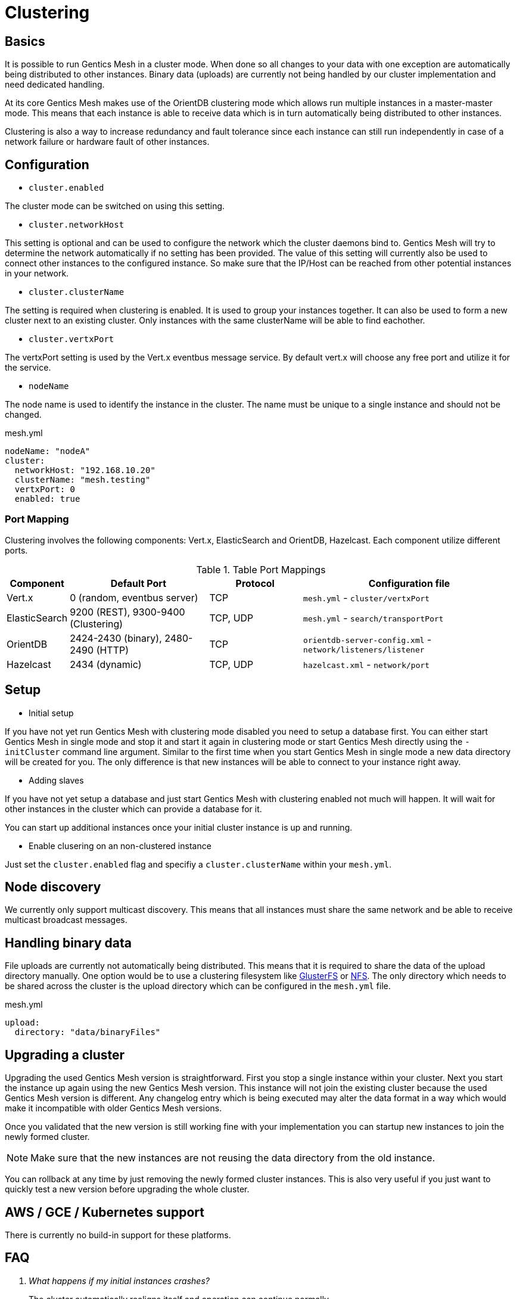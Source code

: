 = Clustering

== Basics

It is possible to run Gentics Mesh in a cluster mode. 
When done so all changes to your data with one exception are automatically being distributed to other instances. 
Binary data (uploads) are currently not being handled by our cluster implementation and need dedicated handling.

At its core Gentics Mesh makes use of the OrientDB clustering mode which allows run multiple instances in a master-master mode.
This means that each instance is able to receive data which is in turn automatically being distributed to other instances.

Clustering is also a way to increase redundancy and fault tolerance since each instance can still run independently in case of a network failure or hardware fault of other instances.

== Configuration

* `cluster.enabled`

The cluster mode can be switched on using this setting. 

* `cluster.networkHost`

This setting is optional and can be used to configure the network which the cluster daemons bind to.
Gentics Mesh will try to determine the network automatically if no setting has been provided. The value of this setting will currently also be used to connect other instances to the configured instance. 
So make sure that the IP/Host can be reached from other potential instances in your network.

*  `cluster.clusterName`

The setting is required when clustering is enabled. It is used to group your instances together. It can also be used to form a new cluster next to an existing cluster. Only instances with the same clusterName will be able to find eachother.

* `cluster.vertxPort`

The vertxPort setting is used by the Vert.x eventbus message service. By default vert.x will choose any free port and utilize it for the service.

* `nodeName`

The node name is used to identify the instance in the cluster. The name must be unique to a single instance and should not be changed.


.mesh.yml
[source,yaml]
----
nodeName: "nodeA"
cluster:
  networkHost: "192.168.10.20"
  clusterName: "mesh.testing"
  vertxPort: 0
  enabled: true
----

=== Port Mapping

Clustering involves the following components: Vert.x, ElasticSearch and OrientDB, Hazelcast. Each component utilize different ports.

.Table Port Mappings
[options="header",cols="5%,30%,20%,45%"]
|===
|Component | Default Port |Protocol | Configuration file

| Vert.x
| 0  (random, eventbus server)
| TCP
| `mesh.yml` - `cluster/vertxPort`

|ElasticSearch
|9200 (REST), 9300-9400 (Clustering)
|TCP, UDP
| `mesh.yml` - `search/transportPort`

|OrientDB
|2424-2430 (binary), 2480-2490 (HTTP)
|TCP
| `orientdb-server-config.xml` - `network/listeners/listener`

| Hazelcast
| 2434 (dynamic)
| TCP, UDP
| `hazelcast.xml` - `network/port`

|===


== Setup

* Initial setup

If you have not yet run Gentics Mesh with clustering mode disabled you need to setup a database first. You can either start Gentics Mesh in single mode and stop it and start it again in clustering mode or start Gentics Mesh directly using the `-initCluster` command line argument.
Similar to the first time when you start Gentics Mesh in single mode a new data directory will be created for you. The only difference is that new instances will be able to connect to your instance right away.

* Adding slaves

If you have not yet setup a database and just start Gentics Mesh with clustering enabled not much will happen. It will wait for other instances in the cluster which can provide a database for it.

You can start up additional instances once your initial cluster instance is up and running.

* Enable clusering on an non-clustered instance

Just set the `cluster.enabled` flag and specifiy a `cluster.clusterName` within your `mesh.yml`.

== Node discovery

We currently only support multicast discovery.
This means that all instances must share the same network and be able to receive multicast broadcast messages.

== Handling binary data

File uploads are currently not automatically being distributed. This means that it is required to share the data of the upload directory manually.
One option would be to use a clustering filesystem like link:https://en.wikipedia.org/wiki/GlusterFS[GlusterFS] or link:https://en.wikipedia.org/wiki/Network_File_System[NFS].
The only directory which needs to be shared across the cluster is the upload directory which can be configured in the `mesh.yml` file.

.mesh.yml
[source,yaml]
----
upload:
  directory: "data/binaryFiles"
----

== Upgrading a cluster

Upgrading the used Gentics Mesh version is straightforward. First you stop a single instance within your cluster. Next you start the instance up again using the new Gentics Mesh version.
This instance will not join the existing cluster because the used Gentics Mesh version is different. Any changelog entry which is being executed may alter the data format in a way which would make it incompatible with older Gentics Mesh versions.

Once you validated that the new version is still working fine with your implementation you can startup new instances to join the newly formed cluster.

NOTE: Make sure that the new instances are not reusing the data directory from the old instance.

You can rollback at any time by just removing the newly formed cluster instances. This is also very useful if you just want to quickly test a new version before upgrading the whole cluster.

== AWS / GCE / Kubernetes support

There is currently no build-in support for these platforms.

== FAQ

[qanda]
What happens if my initial instances crashes?::
The cluster automatically realigns itself and operation can continue normally.

Can I add new instances at any time?::
Yes. New instances can be added at any time.

Are my changes directly visible on other instances?::
The replication handles this as fast as the network allows but by default replication is happening asynchronous
which means that it could take a few moments until your changes are propagated throughout the cluster.
This behaviour is configureable via the OrientDB `writeQuorum` setting. Take a look at the link:https://orientdb.com/docs/2.2/Distributed-Configuration.html[OrientDB distributed configuration] if you want to know more.
Our tests currently only cover the `writeQuorum` and `readQuorum` of *1*.

What happens if the network between my instances fails?::
The instances will continue to operate normally but will no longer be able to see each other's changes.
Once the network issue is resolved the instances will update themself and resume normal operation.

I want to use a load balancer to distribute load across my instances. Do I need to handle sticky sessions?::
Gentics Mesh does not use sessions. Instead a stateless JWT mechanism is used. This means you can direct your traffic to any of clustered instances. No need to setup something special.

Can I use sharding to split up my data across multiple data centers?::
No. Sharding is not supported but you are still able to span a cluster across multiple datacenters.

Can I split a single cluster into one or more clusters?::
Yes. This can be done by starting a new cluster using a different `cluster.clusterName` setting within the `mesh.yml` file.

== Monitoring

The `/api/v1/admin/cluster/status` endpoint can be used to retrieve information about the cluster topology and status of instances within the cluster.

Additionally it is possible to access the JMX beans of OrientDB and ElasticSearch.

== Limitations

* Binary data (uploads) are currently not automatically being distributed to other nodes.
  You may use a clustering filesystem or NFS to share this data.
* All cluster instances must use the same Gentics Mesh version.
  Checks have been added to prevent instances from joining a cluster if the Gentics Mesh version does not match up. 
* It is currently not possible to configure network bind host and different network host announce host.
  The node must currently bind to the same network which is also used to connect to the host.
